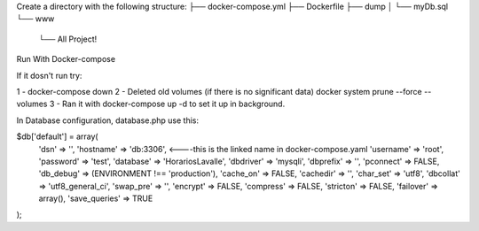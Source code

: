 Create a directory with the following structure:
├── docker-compose.yml
├── Dockerfile
├── dump
│   └── myDb.sql
└── www
    └── All Project!

Run With Docker-compose

If it dosn't run try:

1 - docker-compose down
2 - Deleted old volumes (if there is no significant data) docker system prune --force --volumes
3 - Ran it with docker-compose up -d to set it up in background.

In Database configuration, database.php use this:

$db['default'] = array(
	'dsn'	=> '',
	'hostname' => 'db:3306',   <----this is the linked name in docker-compose.yaml
	'username' => 'root',
	'password' => 'test',
	'database' => 'HorariosLavalle',
	'dbdriver' => 'mysqli',
	'dbprefix' => '',
	'pconnect' => FALSE,
	'db_debug' => (ENVIRONMENT !== 'production'),
	'cache_on' => FALSE,
	'cachedir' => '',
	'char_set' => 'utf8',
	'dbcollat' => 'utf8_general_ci',
	'swap_pre' => '',
	'encrypt' => FALSE,
	'compress' => FALSE,
	'stricton' => FALSE,
	'failover' => array(),
	'save_queries' => TRUE
);

